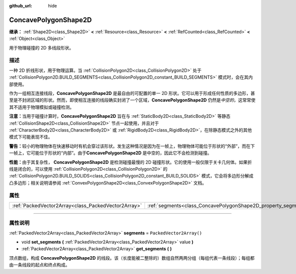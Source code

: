 :github_url: hide

.. DO NOT EDIT THIS FILE!!!
.. Generated automatically from Godot engine sources.
.. Generator: https://github.com/godotengine/godot/tree/master/doc/tools/make_rst.py.
.. XML source: https://github.com/godotengine/godot/tree/master/doc/classes/ConcavePolygonShape2D.xml.

.. _class_ConcavePolygonShape2D:

ConcavePolygonShape2D
=====================

**继承：** :ref:`Shape2D<class_Shape2D>` **<** :ref:`Resource<class_Resource>` **<** :ref:`RefCounted<class_RefCounted>` **<** :ref:`Object<class_Object>`

用于物理碰撞的 2D 多线段形状。

.. rst-class:: classref-introduction-group

描述
----

一种 2D 折线形状，用于物理运算。当 :ref:`CollisionPolygon2D<class_CollisionPolygon2D>` 处于 :ref:`CollisionPolygon2D.BUILD_SEGMENTS<class_CollisionPolygon2D_constant_BUILD_SEGMENTS>` 模式时，会在其内部使用。

作为一组相互连接线段，\ **ConcavePolygonShape2D** 是最自由的可配置的单一 2D 形状。它可以用于形成任何性质的多边形，甚至是不封闭区域的形状。然而，即使相互连接的线段确实封闭了一个区域，\ **ConcavePolygonShape2D** 仍然是\ *中空的*\ ，这常常使其不适用于物理模拟或碰撞检测。

\ **注意：**\ 当用于碰撞计算时，\ **ConcavePolygonShape2D** 旨在与 :ref:`StaticBody2D<class_StaticBody2D>` 等静态 :ref:`CollisionShape2D<class_CollisionShape2D>` 节点一起使用，并且对于 :ref:`CharacterBody2D<class_CharacterBody2D>` 或 :ref:`RigidBody2D<class_RigidBody2D>`\ ，在除静态模式之外的其他模式下可能表现不佳。

\ **警告：**\ 较小的物理物体在快速移动时有机会穿过该形状。发生这种情况是因为在一帧上，物理物体可能位于形状的“外部”，而在下一帧上，它可能位于形状的“内部”。由于\ **ConcavePolygonShape2D** 是中空的，因此它不会检测到碰撞。

\ **性能：**\ 由于其复杂性， **ConcavePolygonShape2D** 是检测碰撞最慢的 2D 碰撞形状。它的使用一般仅限于关卡几何体。如果折线是闭合的，可以使用 :ref:`CollisionPolygon2D<class_CollisionPolygon2D>` 的 :ref:`CollisionPolygon2D.BUILD_SOLIDS<class_CollisionPolygon2D_constant_BUILD_SOLIDS>` 模式，它会将多边形分解成凸多边形；相关说明请参阅 :ref:`ConvexPolygonShape2D<class_ConvexPolygonShape2D>` 文档。

.. rst-class:: classref-reftable-group

属性
----

.. table::
   :widths: auto

   +-----------------------------------------------------+----------------------------------------------------------------+--------------------------+
   | :ref:`PackedVector2Array<class_PackedVector2Array>` | :ref:`segments<class_ConcavePolygonShape2D_property_segments>` | ``PackedVector2Array()`` |
   +-----------------------------------------------------+----------------------------------------------------------------+--------------------------+

.. rst-class:: classref-section-separator

----

.. rst-class:: classref-descriptions-group

属性说明
--------

.. _class_ConcavePolygonShape2D_property_segments:

.. rst-class:: classref-property

:ref:`PackedVector2Array<class_PackedVector2Array>` **segments** = ``PackedVector2Array()``

.. rst-class:: classref-property-setget

- void **set_segments** **(** :ref:`PackedVector2Array<class_PackedVector2Array>` value **)**
- :ref:`PackedVector2Array<class_PackedVector2Array>` **get_segments** **(** **)**

顶点数组，构成 **ConcavePolygonShape2D** 的线段。该（长度能被二整除的）数组自然两两分组（每组代表一条线段）；每组都由一条线段的起点和终点构成。

.. |virtual| replace:: :abbr:`virtual (本方法通常需要用户覆盖才能生效。)`
.. |const| replace:: :abbr:`const (本方法没有副作用。不会修改该实例的任何成员变量。)`
.. |vararg| replace:: :abbr:`vararg (本方法除了在此处描述的参数外，还能够继续接受任意数量的参数。)`
.. |constructor| replace:: :abbr:`constructor (本方法用于构造某个类型。)`
.. |static| replace:: :abbr:`static (调用本方法无需实例，所以可以直接使用类名调用。)`
.. |operator| replace:: :abbr:`operator (本方法描述的是使用本类型作为左操作数的有效操作符。)`
.. |bitfield| replace:: :abbr:`BitField (这个值是由下列标志构成的位掩码整数。)`
